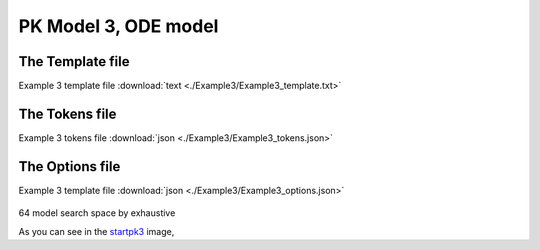 

PK Model 3, ODE model
==============================================
  
 

The Template file
~~~~~~~~~~~~~~~~~~~~~

Example 3 template file :download:`text <./Example3/Example3_template.txt>`

The Tokens file
~~~~~~~~~~~~~~~~

Example 3 tokens file :download:`json <./Example3/Example3_tokens.json>`

The Options file
~~~~~~~~~~~~~~~~

Example 3 template file :download:`json <./Example3/Example3_options.json>`



.. _startpk3:

.. figure:: MLSelection.png


64 model search space by exhaustive


As you can see in the `startpk3`_ image,  

  